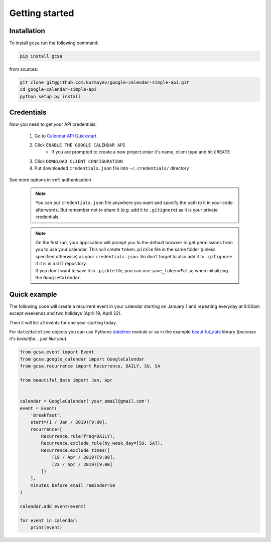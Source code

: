 .. _getting_started:

Getting started
===============


Installation
------------

To install ``gcsa`` run the following command:

.. code-block:: bash

   pip install gcsa


from sources:

.. code-block:: bash

    git clone git@github.com:kuzmoyev/google-calendar-simple-api.git
    cd google-calendar-simple-api
    python setup.py install

Credentials
-----------

Now you need to get your API credentials:

    1. Go to `Calendar API Quickstart`_
    2. Click ``ENABLE THE GOOGLE CALENDAR API``
        - If you are prompted to create a new project enter it's name, client type and hit ``CREATE``
    3. Click ``DOWNLOAD CLIENT CONFIGURATION``
    4. Put downloaded ``credentials.json`` file into ``~/.credentials/`` directory

See more options in :ref:`authentication`.

    .. note:: You can put ``credentials.json`` file anywhere you want and specify
        the path to it in your code afterwords. But remember not to share it (e.g. add it
        to ``.gitignore``) as it is your private credentials.

    .. note::
        | On the first run, your application will prompt you to the default browser
          to get permissions from you to use your calendar. This will create
          ``token.pickle`` file in the same folder (unless specified otherwise) as your
          ``credentials.json``. So don't forget to also add it to ``.gitignore`` if
          it is in a GIT repository.
        | If you don't want to save it in ``.pickle`` file, you can use ``save_token=False``
          when initializing the ``GoogleCalendar``.

Quick example
-------------

The following code will create a recurrent event in your calendar starting on January 1 and
repeating everyday at 9:00am except weekends and two holidays (April 19, April 22).

Then it will list all events for one year starting today.

For ``date``/``datetime`` objects you can use Pythons datetime_ module or as in the
example beautiful_date_ library (*because it's beautiful... just like you*).

.. code-block:: python

    from gcsa.event import Event
    from gcsa.google_calendar import GoogleCalendar
    from gcsa.recurrence import Recurrence, DAILY, SU, SA

    from beautiful_date import Jan, Apr


    calendar = GoogleCalendar('your_email@gmail.com')
    event = Event(
        'Breakfast',
        start=(1 / Jan / 2019)[9:00],
        recurrence=[
            Recurrence.rule(freq=DAILY),
            Recurrence.exclude_rule(by_week_day=[SU, SA]),
            Recurrence.exclude_times([
                (19 / Apr / 2019)[9:00],
                (22 / Apr / 2019)[9:00]
            ])
        ],
        minutes_before_email_reminder=50
    )

    calendar.add_event(event)

    for event in calendar:
        print(event)

.. _`Calendar API Quickstart`: https://developers.google.com/calendar/quickstart/python#step_1_turn_on_the
.. _datetime: https://docs.python.org/3/library/datetime.html
.. _beautiful_date: https://github.com/kuzmoyev/beautiful-date
